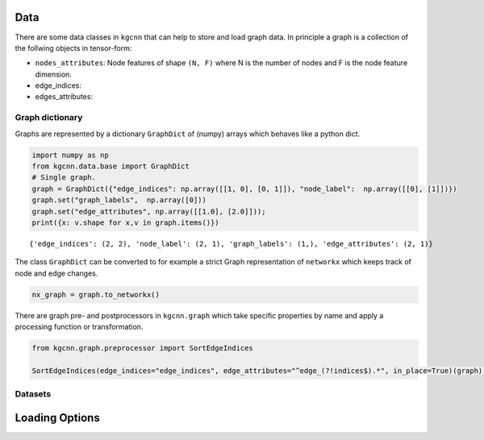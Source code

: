 Data
====

There are some data classes in ``kgcnn`` that can help to store and load
graph data. In principle a graph is a collection of the follwing objects
in tensor-form:

-  ``nodes_attributes``: Node features of shape ``(N, F)`` where N is
   the number of nodes and F is the node feature dimension.
-  edge_indices:
-  edges_attributes:

Graph dictionary
----------------

Graphs are represented by a dictionary ``GraphDict`` of (numpy) arrays
which behaves like a python dict.

.. code:: ipython3

    import numpy as np
    from kgcnn.data.base import GraphDict
    # Single graph.
    graph = GraphDict({"edge_indices": np.array([[1, 0], [0, 1]]), "node_label":  np.array([[0], [1]])})
    graph.set("graph_labels",  np.array([0]))
    graph.set("edge_attributes", np.array([[1.0], [2.0]]));
    print({x: v.shape for x,v in graph.items()})


.. parsed-literal::

    {'edge_indices': (2, 2), 'node_label': (2, 1), 'graph_labels': (1,), 'edge_attributes': (2, 1)}
    

The class ``GraphDict`` can be converted to for example a strict Graph
representation of ``networkx`` which keeps track of node and edge
changes.

.. code:: ipython3

    nx_graph = graph.to_networkx()

There are graph pre- and postprocessors in ``kgcnn.graph`` which take
specific properties by name and apply a processing function or
transformation.

.. code:: ipython3

    from kgcnn.graph.preprocessor import SortEdgeIndices
    
    SortEdgeIndices(edge_indices="edge_indices", edge_attributes="^edge_(?!indices$).*", in_place=True)(graph);
    

Datasets
--------

Loading Options
===============


